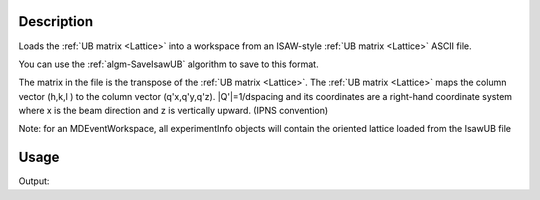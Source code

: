 .. algorithm::

.. summary::

.. relatedalgorithms::

.. properties::

Description
-----------

Loads the :ref:`UB matrix <Lattice>` into a workspace from an
ISAW-style :ref:`UB matrix <Lattice>` ASCII file.

You can use the :ref:`algm-SaveIsawUB` algorithm to save to this
format.

The matrix in the file is the transpose of the :ref:`UB matrix
<Lattice>`. The :ref:`UB matrix <Lattice>` maps the column vector
(h,k,l ) to the column vector (q'x,q'y,q'z).  \|Q'\|=1/dspacing and
its coordinates are a right-hand coordinate system where x is the beam
direction and z is vertically upward. (IPNS convention)

Note: for an MDEventWorkspace, all experimentInfo objects will contain
the oriented lattice loaded from the IsawUB file

Usage
-----

.. testcode:: LoadIsawUB

    #Write a ISAW UB file
    import mantid
    filename=mantid.config.getString("defaultsave.directory")+"loadIsawUBTest.mat"
    f=open(filename,'w')
    f.write("0.0  0.5  0.0  \n")
    f.write("0.0  0.0  0.25  \n")
    f.write("0.2  0.0  0.0  \n")
    f.write("2.0  4.0  5.0  90  90  90  40  \n")
    f.write("0.0  0.0  0.0   0   0   0   0  \n")
    f.write("\n\nsome text about IPNS convention")
    f.close()


    w=CreateSingleValuedWorkspace()
    LoadIsawUB(w,filename)

    #check the results
    ol=w.sample().getOrientedLattice()
    print("a= {}".format(ol.a()))
    print("b= {}".format(ol.b()))
    print("c= {}".format(ol.c()))
    print("alpha= {}".format(ol.alpha()))
    print("beta= {}".format(ol.beta()))
    print("gamma= {}".format(ol.gamma() ))
    print("The following vectors are in the horizontal plane:  {} {}".format(ol.getuVector(), ol.getvVector()))

.. testcleanup:: LoadIsawUB

   DeleteWorkspace('w')
   import os,mantid
   filename=mantid.config.getString("defaultsave.directory")+"loadIsawUBTest.mat"
   os.remove(filename)

Output:

.. testoutput:: LoadIsawUB

    a= 2.0
    b= 4.0
    c= 5.0
    alpha= 90.0
    beta= 90.0
    gamma= 90.0
    The following vectors are in the horizontal plane:  [0,0,5] [2,0,0]

.. categories::

.. sourcelink::
